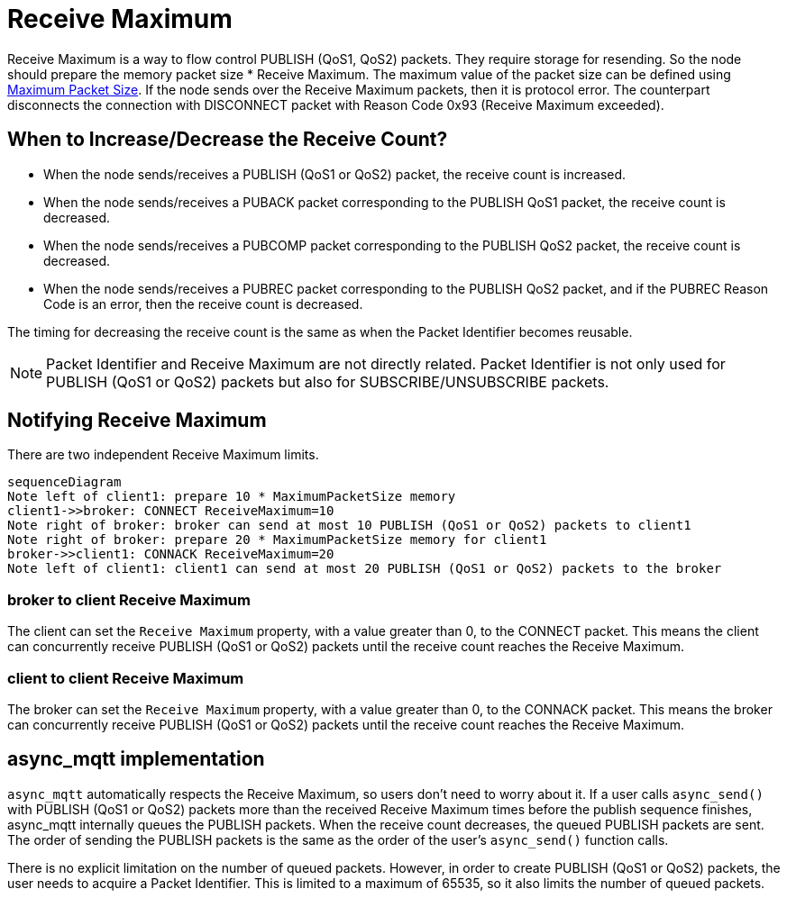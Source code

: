 :last-update-label!:
:am-version: latest
:source-highlighter: rouge
:rouge-style: base16.monokai

ifdef::env-github[:am-base-path: ../../main]
ifndef::env-github[:am-base-path: ../..]
ifdef::env-github[:api-base: link:https://redboltz.github.io/async_mqtt/doc/{am-version}/html]
ifndef::env-github[:api-base: link:../api]

= Receive Maximum

Receive Maximum is a way to flow control PUBLISH (QoS1, QoS2) packets. They require storage for resending. So the node should prepare the memory packet size * Receive Maximum. The maximum value of the packet size can be defined using xref:maximum_packet_size.adoc[Maximum Packet Size]. If the node sends over the Receive Maximum packets, then it is protocol error. The counterpart disconnects the connection with DISCONNECT packet with Reason Code 0x93 (Receive Maximum exceeded).


== When to Increase/Decrease the Receive Count?

* When the node sends/receives a PUBLISH (QoS1 or QoS2) packet, the receive count is increased.
* When the node sends/receives a PUBACK packet corresponding to the PUBLISH QoS1 packet, the receive count is decreased.
* When the node sends/receives a PUBCOMP packet corresponding to the PUBLISH QoS2 packet, the receive count is decreased.
* When the node sends/receives a PUBREC packet corresponding to the PUBLISH QoS2 packet, and if the PUBREC Reason Code is an error, then the receive count is decreased.

The timing for decreasing the receive count is the same as when the Packet Identifier becomes reusable.


NOTE: Packet Identifier and Receive Maximum are not directly related. Packet Identifier is not only used for PUBLISH (QoS1 or QoS2) packets but also for SUBSCRIBE/UNSUBSCRIBE packets.

== Notifying Receive Maximum

There are two independent Receive Maximum limits.

[mermaid]
ifdef::env-github[[source,mermaid]]
....
sequenceDiagram
Note left of client1: prepare 10 * MaximumPacketSize memory
client1->>broker: CONNECT ReceiveMaximum=10
Note right of broker: broker can send at most 10 PUBLISH (QoS1 or QoS2) packets to client1
Note right of broker: prepare 20 * MaximumPacketSize memory for client1
broker->>client1: CONNACK ReceiveMaximum=20
Note left of client1: client1 can send at most 20 PUBLISH (QoS1 or QoS2) packets to the broker
....

=== broker to client Receive Maximum

The client can set the `Receive Maximum` property, with a value greater than 0, to the CONNECT packet. This means the client can concurrently receive PUBLISH (QoS1 or QoS2) packets until the receive count reaches the Receive Maximum.

=== client to client Receive Maximum

The broker can set the `Receive Maximum` property, with a value greater than 0, to the CONNACK packet. This means the broker can concurrently receive PUBLISH (QoS1 or QoS2) packets until the receive count reaches the Receive Maximum.

== async_mqtt implementation

`async_mqtt` automatically respects the Receive Maximum, so users don't need to worry about it. If a user calls `async_send()` with PUBLISH (QoS1 or QoS2) packets more than the received Receive Maximum times before the publish sequence finishes, async_mqtt internally queues the PUBLISH packets. When the receive count decreases, the queued PUBLISH packets are sent. The order of sending the PUBLISH packets is the same as the order of the user's `async_send()` function calls.

There is no explicit limitation on the number of queued packets. However, in order to create PUBLISH (QoS1 or QoS2) packets, the user needs to acquire a Packet Identifier. This is limited to a maximum of 65535, so it also limits the number of queued packets.

